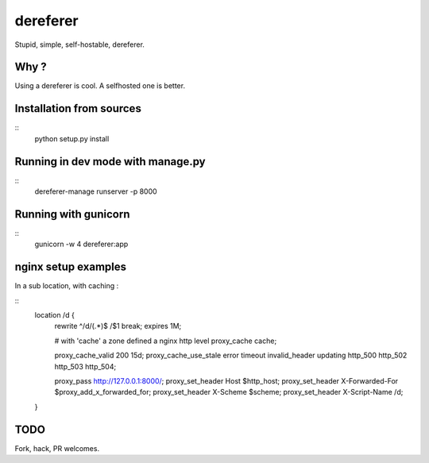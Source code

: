 dereferer
===========

Stupid, simple, self-hostable, dereferer.

Why ?
-----
Using a dereferer is cool. A selfhosted one is better.



Installation from sources
-----------------------

::
   python setup.py install

Running in dev mode with manage.py
----------------------------------

::
    dereferer-manage runserver -p 8000


Running with gunicorn
----------------------

::
    gunicorn -w 4 dereferer:app


nginx setup examples
--------------------


In a sub location, with caching :

::
    location /d {
        rewrite ^/d/(.*)$ /$1 break;
        expires 1M;

        # with 'cache' a zone defined a nginx http level
        proxy_cache cache;

        proxy_cache_valid      200  15d;
        proxy_cache_use_stale  error timeout invalid_header updating http_500 http_502 http_503 http_504;

        proxy_pass  http://127.0.0.1:8000/;
        proxy_set_header Host $http_host;
        proxy_set_header X-Forwarded-For $proxy_add_x_forwarded_for;
        proxy_set_header X-Scheme $scheme;
        proxy_set_header X-Script-Name /d;

    }


TODO
----
Fork, hack, PR welcomes.
